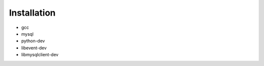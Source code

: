 .. _installation:

Installation
============

- gcc
- mysql
- python-dev
- libevent-dev
- libmysqlclient-dev
